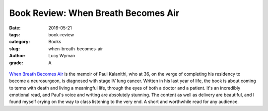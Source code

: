Book Review: When Breath Becomes Air
====================================
:date: 2016-05-21
:tags: book-review
:category: Books
:slug: when-breath-becomes-air
:author: Lucy Wyman
:grade: A

.. figure:: /theme/images/when-breath.jpg

`When Breath Becomes Air`_ is the memoir of Paul Kalanithi,
who at 36, on the verge of completing his residency to become
a neurosurgeon, is diagnosed with stage IV lung cancer. Written
in his last year of life, the book is about coming to terms with
death and living a meaningful life, through the eyes of both a
doctor and a patient. It's an incredibly emotional read, and 
Paul's voice and writing are absolutely stunning. The content
as well as delivery are beautiful, and I found myself crying 
on the way to class listening to the very end. A short and
worthwhile read for any audience.

.. _When Breath Becomes Air: http://www.nytimes.com/2016/01/07/books/review-in-when-breath-becomes-air-dr-paul-kalanithi-confronts-an-early-death.html
